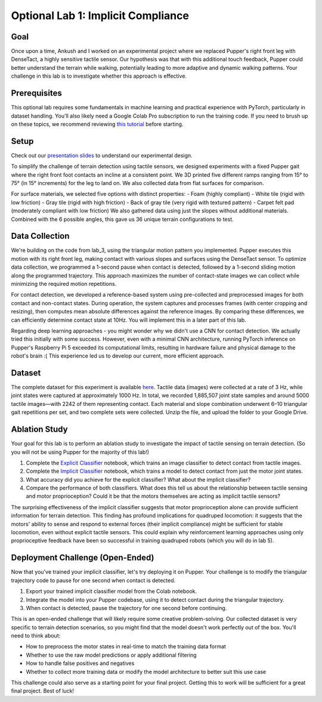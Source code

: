 Optional Lab 1: Implicit Compliance
===================================

Goal
----
Once upon a time, Ankush and I worked on an experimental project where we replaced Pupper's right front leg with DenseTact, a highly sensitive tactile sensor. Our hypothesis was that with this additional touch feedback, Pupper could better understand the terrain while walking, potentially leading to more adaptive and dynamic walking patterns. Your challenge in this lab is to investigate whether this approach is effective.

Prerequisites
-------------
This optional lab requires some fundamentals in machine learning and practical experience with PyTorch, particularly in dataset handling. You'll also likely need a Google Colab Pro subscription to run the training code. If you need to brush up on these topics, we recommend reviewing `this tutorial <https://www.youtube.com/watch?v=tHL5STNJKag>`_ before starting.

Setup
-----
.. raw:: html

   <iframe width="560" height="315" src="https://www.youtube.com/embed/odr5Y_b_yhs" frameborder="0" allow="accelerometer; autoplay; clipboard-write; encrypted-media; gyroscope; picture-in-picture" allowfullscreen></iframe>

Check out our `presentation slides <https://docs.google.com/presentation/d/1gRUbmp1Byxsv4ouav9vDTrSvouK07nl9HR4YpHBjEwI/edit?usp=sharing>`_ to understand our experimental design.

To simplify the challenge of terrain detection using tactile sensors, we designed experiments with a fixed Pupper gait where the right front foot contacts an incline at a consistent point. We 3D printed five different ramps ranging from 15° to 75° (in 15° increments) for the leg to land on. We also collected data from flat surfaces for comparison.

For surface materials, we selected five options with distinct properties:
- Foam (highly compliant)
- White tile (rigid with low friction)
- Gray tile (rigid with high friction)
- Back of gray tile (very rigid with textured pattern)
- Carpet felt pad (moderately compliant with low friction)
We also gathered data using just the slopes without additional materials. Combined with the 6 possible angles, this gave us 36 unique terrain configurations to test.

Data Collection
---------------
We're building on the code from lab_3, using the triangular motion pattern you implemented. Pupper executes this motion with its right front leg, making contact with various slopes and surfaces using the DenseTact sensor. To optimize data collection, we programmed a 1-second pause when contact is detected, followed by a 1-second sliding motion along the programmed trajectory. This approach maximizes the number of contact-state images we can collect while minimizing the required motion repetitions.

For contact detection, we developed a reference-based system using pre-collected and preprocessed images for both contact and non-contact states. During operation, the system captures and processes frames (with center cropping and resizing), then computes mean absolute differences against the reference images. By comparing these differences, we can efficiently determine contact state at 10Hz. You will implement this in a later part of this lab.

Regarding deep learning approaches - you might wonder why we didn't use a CNN for contact detection. We actually tried this initially with some success. However, even with a minimal CNN architecture, running PyTorch inference on Pupper's Raspberry Pi 5 exceeded its computational limits, resulting in hardware failure and physical damage to the robot's brain :( This experience led us to develop our current, more efficient approach.

Dataset
-------
The complete dataset for this experiment is available `here <https://drive.google.com/file/d/1-Jcldkcl7cbHorDAKQsJM5b5Xl2mlVP-/view?usp=sharing>`_. Tactile data (images) were collected at a rate of 3 Hz, while joint states were captured at approximately 1000 Hz. In total, we recorded 1,885,507 joint state samples and around 5000 tactile images—with 2242 of them representing contact. Each material and slope combination underwent 6–10 triangular gait repetitions per set, and two complete sets were collected. Unzip the file, and upload the folder to your Google Drive.

Ablation Study
--------------
Your goal for this lab is to perform an ablation study to investigate the impact of tactile sensing on terrain detection. (So you will not be using Pupper for the majority of this lab!)

1. Complete the `Explicit Classifier <https://colab.research.google.com/drive/10U6rUKtP3hk2M-_QttxvAcWTUxo7D8Y6?usp=sharing>`_ notebook, which trains an image classifier to detect contact from tactile images.
2. Complete the `Implicit Classifier <https://colab.research.google.com/drive/14EKpFbiVQAwySBp26gdjnzv3Y2PlcjVB?usp=sharing>`_ notebook, which trains a model to detect contact from just the motor joint states.
3. What accuracy did you achieve for the explicit classifier? What about the implicit classifier?
4. Compare the performance of both classifiers. What does this tell us about the relationship between tactile sensing and motor proprioception? Could it be that the motors themselves are acting as implicit tactile sensors?

The surprising effectiveness of the implicit classifier suggests that motor proprioception alone can provide sufficient information for terrain detection. This finding has profound implications for quadruped locomotion: it suggests that the motors' ability to sense and respond to external forces (their implicit compliance) might be sufficient for stable locomotion, even without explicit tactile sensors. This could explain why reinforcement learning approaches using only proprioceptive feedback have been so successful in training quadruped robots (which you will do in lab 5).

Deployment Challenge (Open-Ended)
-----------------------------------
Now that you've trained your implicit classifier, let's try deploying it on Pupper. Your challenge is to modify the triangular trajectory code to pause for one second when contact is detected.

1. Export your trained implicit classifier model from the Colab notebook.
2. Integrate the model into your Pupper codebase, using it to detect contact during the triangular trajectory.
3. When contact is detected, pause the trajectory for one second before continuing.

This is an open-ended challenge that will likely require some creative problem-solving. Our collected dataset is very specific to terrain detection scenarios, so you might find that the model doesn't work perfectly out of the box. You'll need to think about:

- How to preprocess the motor states in real-time to match the training data format
- Whether to use the raw model predictions or apply additional filtering
- How to handle false positives and negatives
- Whether to collect more training data or modify the model architecture to better suit this use case

This challenge could also serve as a starting point for your final project. Getting this to work will be sufficient for a great final project. Best of luck!

